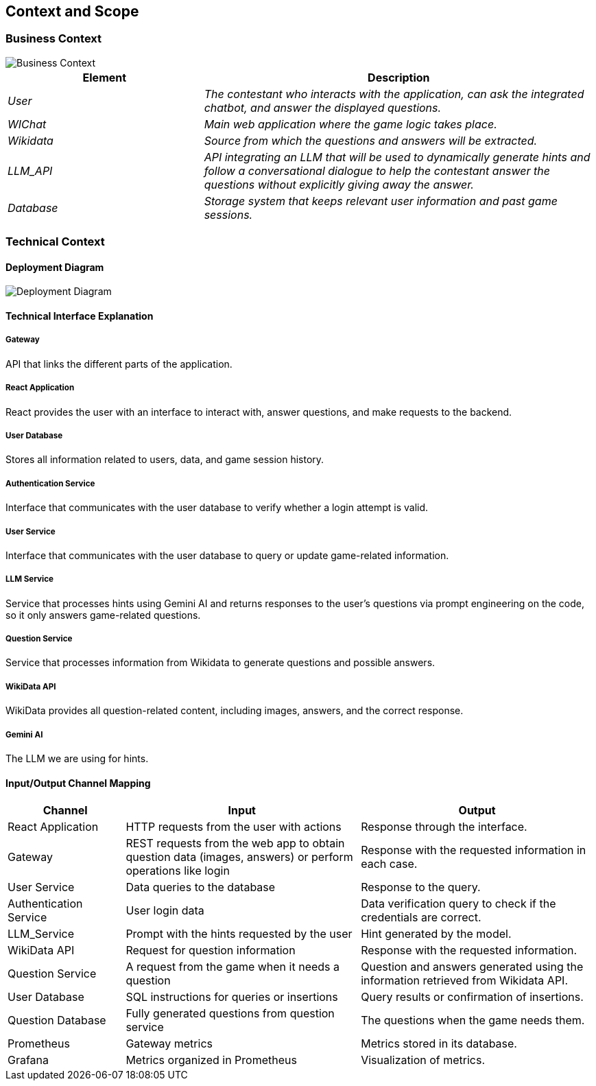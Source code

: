 ifndef::imagesdir[:imagesdir: ../images]

[[section-context-and-scope]]
== Context and Scope

ifdef::arc42help[]
[role="arc42help"]
****
.Content  
The system's scope and context, as the name suggests, define the system's boundaries (i.e., its scope) from all its stakeholders (neighboring systems and users, i.e., the system's context). This specifies the external interfaces.

If necessary, differentiate between the business context (domain-specific inputs and outputs) and the technical context (channels, protocols, hardware).

.Motivation  
Domain interfaces and technical interfaces with communication partners are among the most critical aspects of your system. Ensure you fully understand them.

.Format  
Various options:

* Multiple context diagrams  
* Lists of communication partners and their interfaces  

.More Information  
See https://docs.arc42.org/section-3/[Context and Scope] in the arc42 documentation.

****
endif::arc42help[]

=== Business Context

image::model.png[Business Context]  

[options="header",cols="1,2"]
|===
| Element | Description  
| _User_ | _The contestant who interacts with the application, can ask the integrated chatbot, and answer the displayed questions._  

| _WIChat_ | _Main web application where the game logic takes place._  

| _Wikidata_ | _Source from which the questions and answers will be extracted._  

| _LLM_API_ | _API integrating an LLM that will be used to dynamically generate hints and follow a conversational dialogue to help the contestant answer the questions without explicitly giving away the answer._  

| _Database_ | _Storage system that keeps relevant user information and past game sessions._  
|===

ifdef::arc42help[]
[role="arc42help"]
****
.Content  
Specification of all stakeholders (users, IT systems, etc.) with explanations of domain-specific inputs, outputs, or interfaces.  
Optionally, you may add specific domain communication formats or protocols.

.Motivation  
All stakeholders must understand what data is exchanged with the system's environment.

.Format  
Any type of diagram showing the system as a black box and specifying domain interfaces with communication partners.  

Alternatively (or additionally), you can use a table.  
The table title is your system's name, and the three columns contain the stakeholder name, inputs, and outputs.

****
endif::arc42help[]

=== Technical Context  

ifdef::arc42help[]
[role="arc42help"]
****
.Content  
Technical interfaces (channels and transmission media) connecting the system with its environment. Additionally, a mapping of domain-specific input/output to the channels, explaining which input/output uses each channel.

.Motivation  
Many stakeholders make architectural decisions based on technical interfaces between the system and its context. Hardware or infrastructure designers, in particular, decide on these technical interfaces.

.Format  
For example, a UML deployment diagram describing channels with neighboring systems,  
alongside a mapping table showing the relationships between channels and input/output.

****
endif::arc42help[]

==== Deployment Diagram

image::deploy-diagram.png[Deployment Diagram]  

==== **Technical Interface Explanation**

===== **Gateway**  
API that links the different parts of the application.  

===== **React Application**  
React provides the user with an interface to interact with, answer questions, and make requests to the backend.  

===== **User Database**  
Stores all information related to users, data, and game session history.  

===== **Authentication Service**  
Interface that communicates with the user database to verify whether a login attempt is valid.  

===== **User Service**  
Interface that communicates with the user database to query or update game-related information.  

===== **LLM Service**  
Service that processes hints using Gemini AI and returns responses to the user's questions via prompt engineering
on the code, so it only answers game-related questions.  

===== **Question Service**  
Service that processes information from Wikidata to generate questions and possible answers. 

===== **WikiData API**  
WikiData provides all question-related content, including images, answers, and the correct response.  

===== **Gemini AI**  
The LLM we are using for hints.  

==== Input/Output Channel Mapping  

[options="header",cols="1,2,2"]
|===
| Channel | Input | Output  
| React Application | HTTP requests from the user with actions | Response through the interface.  
| Gateway | REST requests from the web app to obtain question data (images, answers) or perform operations like login | Response with the requested information in each case.  
| User Service | Data queries to the database | Response to the query.  
| Authentication Service | User login data | Data verification query to check if the credentials are correct.  
| LLM_Service | Prompt with the hints requested by the user | Hint generated by the model.  
| WikiData API | Request for question information | Response with the requested information.
| Question Service | A request from the game when it needs a question | Question and answers generated using the information retrieved from Wikidata API.  
| User Database | SQL instructions for queries or insertions | Query results or confirmation of insertions.  
| Question Database | Fully generated questions from question service | The questions when the game needs them.
| Prometheus | Gateway metrics | Metrics stored in its database.  
| Grafana | Metrics organized in Prometheus | Visualization of metrics.  
|===
